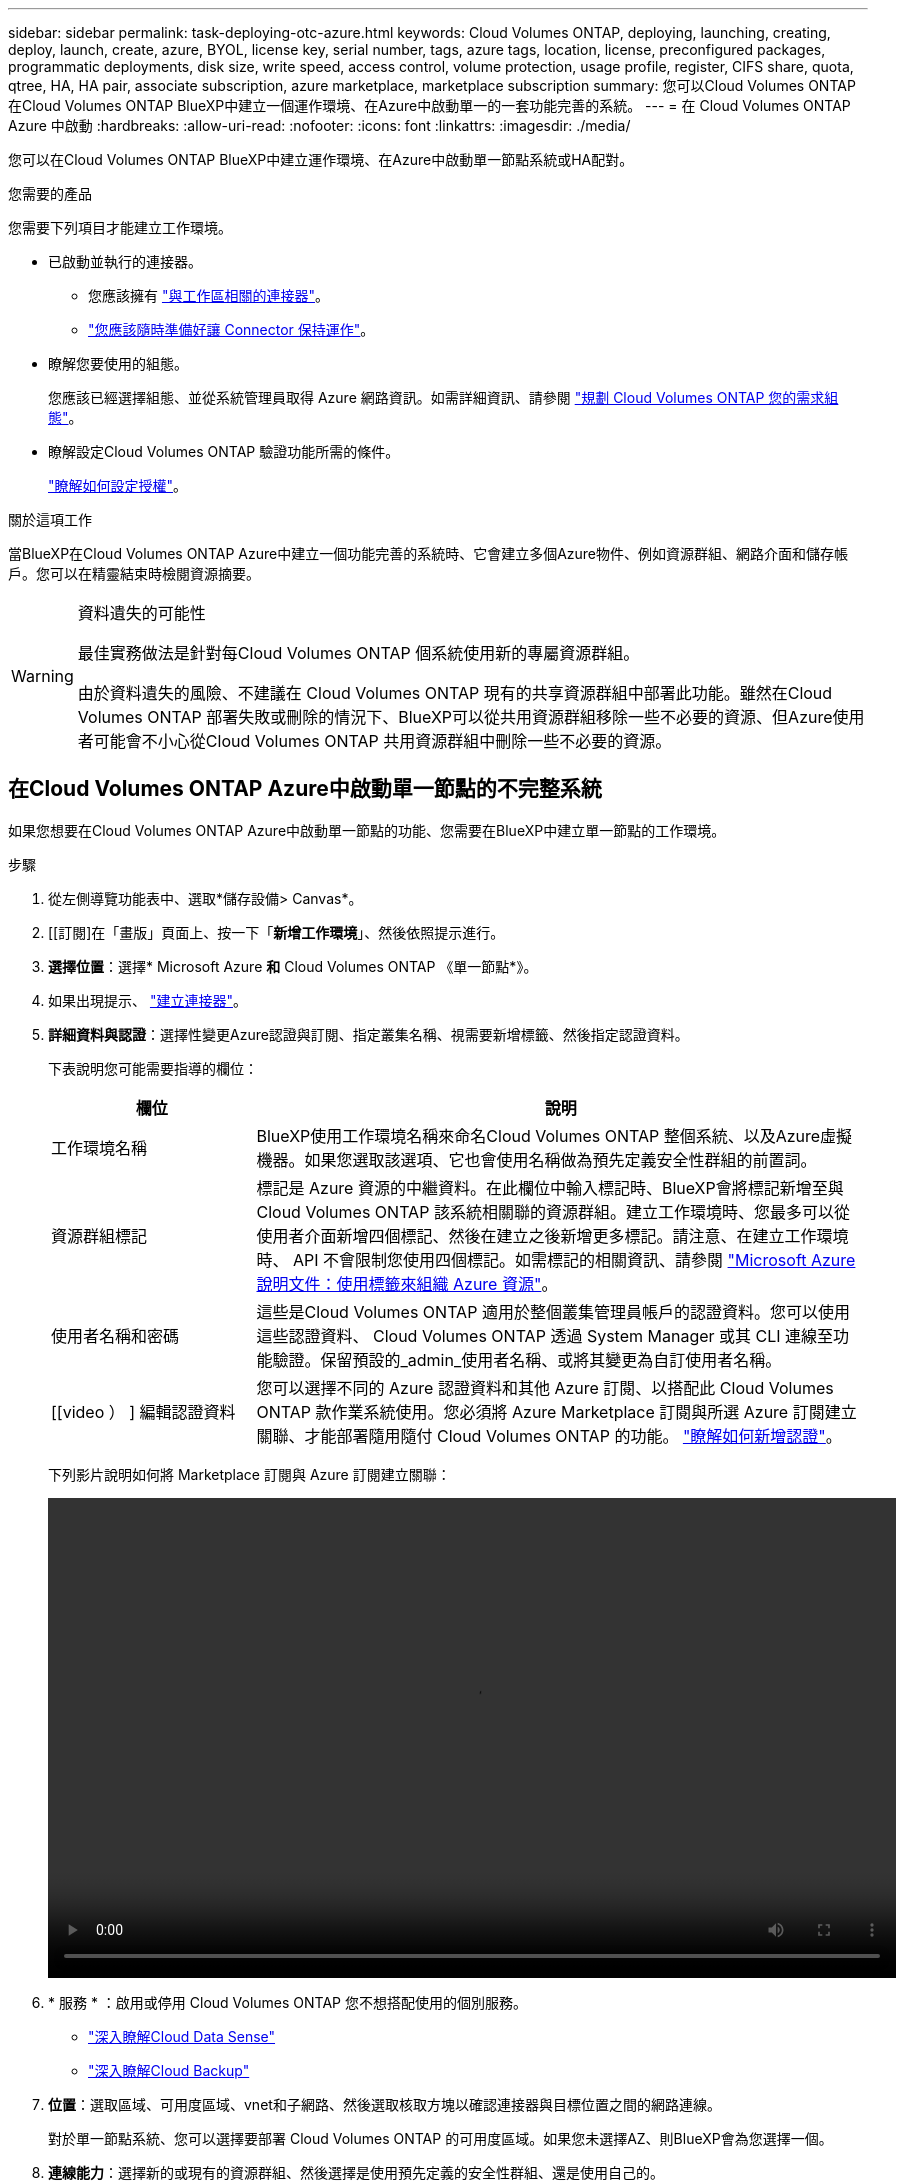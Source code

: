 ---
sidebar: sidebar 
permalink: task-deploying-otc-azure.html 
keywords: Cloud Volumes ONTAP, deploying, launching, creating, deploy, launch, create, azure, BYOL, license key, serial number, tags, azure tags, location, license, preconfigured packages, programmatic deployments, disk size, write speed, access control, volume protection, usage profile, register, CIFS share, quota, qtree, HA, HA pair, associate subscription, azure marketplace, marketplace subscription 
summary: 您可以Cloud Volumes ONTAP 在Cloud Volumes ONTAP BlueXP中建立一個運作環境、在Azure中啟動單一的一套功能完善的系統。 
---
= 在 Cloud Volumes ONTAP Azure 中啟動
:hardbreaks:
:allow-uri-read: 
:nofooter: 
:icons: font
:linkattrs: 
:imagesdir: ./media/


[role="lead"]
您可以在Cloud Volumes ONTAP BlueXP中建立運作環境、在Azure中啟動單一節點系統或HA配對。

.您需要的產品
您需要下列項目才能建立工作環境。

[[licensing]]
* 已啟動並執行的連接器。
+
** 您應該擁有 https://docs.netapp.com/us-en/cloud-manager-setup-admin/task-creating-connectors-azure.html["與工作區相關的連接器"^]。
** https://docs.netapp.com/us-en/cloud-manager-setup-admin/concept-connectors.html["您應該隨時準備好讓 Connector 保持運作"^]。


* 瞭解您要使用的組態。
+
您應該已經選擇組態、並從系統管理員取得 Azure 網路資訊。如需詳細資訊、請參閱 link:task-planning-your-config-azure.html["規劃 Cloud Volumes ONTAP 您的需求組態"]。

* 瞭解設定Cloud Volumes ONTAP 驗證功能所需的條件。
+
link:task-set-up-licensing-azure.html["瞭解如何設定授權"]。



.關於這項工作
當BlueXP在Cloud Volumes ONTAP Azure中建立一個功能完善的系統時、它會建立多個Azure物件、例如資源群組、網路介面和儲存帳戶。您可以在精靈結束時檢閱資源摘要。

[WARNING]
.資料遺失的可能性
====
最佳實務做法是針對每Cloud Volumes ONTAP 個系統使用新的專屬資源群組。

由於資料遺失的風險、不建議在 Cloud Volumes ONTAP 現有的共享資源群組中部署此功能。雖然在Cloud Volumes ONTAP 部署失敗或刪除的情況下、BlueXP可以從共用資源群組移除一些不必要的資源、但Azure使用者可能會不小心從Cloud Volumes ONTAP 共用資源群組中刪除一些不必要的資源。

====


== 在Cloud Volumes ONTAP Azure中啟動單一節點的不完整系統

如果您想要在Cloud Volumes ONTAP Azure中啟動單一節點的功能、您需要在BlueXP中建立單一節點的工作環境。

.步驟
. 從左側導覽功能表中、選取*儲存設備> Canvas*。
. [[訂閱]在「畫版」頁面上、按一下「*新增工作環境*」、然後依照提示進行。
. *選擇位置*：選擇* Microsoft Azure *和* Cloud Volumes ONTAP 《單一節點*》。
. 如果出現提示、 https://docs.netapp.com/us-en/cloud-manager-setup-admin/task-creating-connectors-azure.html["建立連接器"^]。
. *詳細資料與認證*：選擇性變更Azure認證與訂閱、指定叢集名稱、視需要新增標籤、然後指定認證資料。
+
下表說明您可能需要指導的欄位：

+
[cols="25,75"]
|===
| 欄位 | 說明 


| 工作環境名稱 | BlueXP使用工作環境名稱來命名Cloud Volumes ONTAP 整個系統、以及Azure虛擬機器。如果您選取該選項、它也會使用名稱做為預先定義安全性群組的前置詞。 


| 資源群組標記 | 標記是 Azure 資源的中繼資料。在此欄位中輸入標記時、BlueXP會將標記新增至與Cloud Volumes ONTAP 該系統相關聯的資源群組。建立工作環境時、您最多可以從使用者介面新增四個標記、然後在建立之後新增更多標記。請注意、在建立工作環境時、 API 不會限制您使用四個標記。如需標記的相關資訊、請參閱 https://azure.microsoft.com/documentation/articles/resource-group-using-tags/["Microsoft Azure 說明文件：使用標籤來組織 Azure 資源"^]。 


| 使用者名稱和密碼 | 這些是Cloud Volumes ONTAP 適用於整個叢集管理員帳戶的認證資料。您可以使用這些認證資料、 Cloud Volumes ONTAP 透過 System Manager 或其 CLI 連線至功能驗證。保留預設的_admin_使用者名稱、或將其變更為自訂使用者名稱。 


| [[video ） ] 編輯認證資料 | 您可以選擇不同的 Azure 認證資料和其他 Azure 訂閱、以搭配此 Cloud Volumes ONTAP 款作業系統使用。您必須將 Azure Marketplace 訂閱與所選 Azure 訂閱建立關聯、才能部署隨用隨付 Cloud Volumes ONTAP 的功能。 https://docs.netapp.com/us-en/cloud-manager-setup-admin/task-adding-azure-accounts.html["瞭解如何新增認證"^]。 
|===
+
下列影片說明如何將 Marketplace 訂閱與 Azure 訂閱建立關聯：

+
video::video_subscribing_azure.mp4[width=848,height=480]
. * 服務 * ：啟用或停用 Cloud Volumes ONTAP 您不想搭配使用的個別服務。
+
** https://docs.netapp.com/us-en/cloud-manager-data-sense/concept-cloud-compliance.html["深入瞭解Cloud Data Sense"^]
** https://docs.netapp.com/us-en/cloud-manager-backup-restore/concept-backup-to-cloud.html["深入瞭解Cloud Backup"^]


. *位置*：選取區域、可用度區域、vnet和子網路、然後選取核取方塊以確認連接器與目標位置之間的網路連線。
+
對於單一節點系統、您可以選擇要部署 Cloud Volumes ONTAP 的可用度區域。如果您未選擇AZ、則BlueXP會為您選擇一個。

. *連線能力*：選擇新的或現有的資源群組、然後選擇是使用預先定義的安全性群組、還是使用自己的。
+
下表說明您可能需要指導的欄位：

+
[cols="25,75"]
|===
| 欄位 | 說明 


| 可用度區域 | 對於單一節點系統、您可以選擇要部署 Cloud Volumes ONTAP 的可用度區域。如果您未選擇AZ、則BlueXP會為您選擇一個。 


| 資源群組  a| 
建立Cloud Volumes ONTAP 新的資源群組以供使用、或使用現有的資源群組。最佳實務做法是使用全新的資源群組 Cloud Volumes ONTAP 來進行支援。雖然可以在Cloud Volumes ONTAP 現有的共享資源群組中部署功能、但由於資料遺失的風險、不建議這麼做。如需詳細資料、請參閱上述警告。


TIP: 如果您使用的Azure帳戶具有 https://docs.netapp.com/us-en/cloud-manager-setup-admin/reference-permissions-azure.html["必要權限"^]、在Cloud Volumes ONTAP 部署失敗或刪除的情況下、BlueXP會從資源群組移除一些不必要的資源。



| 產生的安全性群組  a| 
如果讓BlueXP為您產生安全性群組、您必須選擇允許流量的方式：

** 如果您選擇*選取的vnet only *、則傳入流量的來源是所選vnet的子網路範圍、以及連接器所在vnet的子網路範圍。這是建議的選項。
** 如果您選擇*所有VNet*、則傳入流量的來源為0.00.0.0/0 IP範圍。




| 使用現有的 | 如果您選擇現有的安全群組、則必須符合Cloud Volumes ONTAP 下列需求： link:reference-networking-azure.html#security-group-rules-for-cloud-volumes-ontap["檢視預設的安全性群組"]。 
|===
. *充電方法與NSS帳戶*：指定您要搭配此系統使用的收費選項、然後指定NetApp支援網站帳戶。
+
** link:concept-licensing.html["深入瞭Cloud Volumes ONTAP 解適用於此功能的授權選項"]。
** link:task-set-up-licensing-azure.html["瞭解如何設定授權"]。


. * 預先設定的套件 * ：選取其中一個套件以快速部署 Cloud Volumes ONTAP 某個作業系統、或按一下 * 建立我自己的組態 * 。
+
如果您選擇其中一個套件、則只需指定一個 Volume 、然後檢閱並核准組態。

. *授權*：視Cloud Volumes ONTAP 需要變更此版本、然後選取虛擬機器類型。
+

NOTE: 如果所選版本有較新的發行候選版本、一般可用度或修補程式版本、則在建立工作環境時、BlueXP會將系統更新至該版本。例如、如果您選擇Cloud Volumes ONTAP 了「更新」功能、就會進行更新。更新不會從一個版本發生到另一個版本、例如從 9.6 到 9.7 。

. *從Azure Marketplace訂閱*：如果BlueXP無法啟用Cloud Volumes ONTAP 程式化部署的功能、請依照下列步驟進行。
. * 基礎儲存資源 * ：選擇初始 Aggregate 的設定：磁碟類型、每個磁碟的大小、以及是否應啟用資料分層至 Blob 儲存設備。
+
請注意下列事項：

+
** 磁碟類型適用於初始磁碟區。您可以為後續磁碟區選擇不同的磁碟類型。
** 磁碟大小適用於初始Aggregate中的所有磁碟、以及使用Simple Provisioning選項時、BlueXP所建立的任何其他Aggregate。您可以使用進階配置選項、建立使用不同磁碟大小的集合體。
+
如需選擇磁碟類型和大小的說明、請參閱 link:task-planning-your-config-azure.html#sizing-your-system-in-azure["在 Azure 中調整系統規模"]。

** 您可以在建立或編輯磁碟區時、選擇特定的磁碟區分層原則。
** 如果停用資料分層、您可以在後續的 Aggregate 上啟用。
+
link:concept-data-tiering.html["深入瞭解資料分層"]。



. * 寫入速度與 WORM * （僅限單節點系統）：選擇 * 正常 * 或 * 高速 * 寫入速度、並視需要啟動一次寫入、多次讀取（ WORM ）儲存設備。
+
link:concept-write-speed.html["深入瞭解寫入速度"]。

+
如果資料分層已啟用、則無法啟用 WORM 。

+
link:concept-worm.html["深入瞭解 WORM 儲存設備"]。

. * 安全通訊至儲存設備與 WORM * （僅限 HA ）：選擇是否啟用 HTTPS 連線至 Azure 儲存帳戶、並視需要啟動一次寫入、多次讀取（ WORM ）儲存設備。
+
HTTPS 連線是 Cloud Volumes ONTAP 從一個名為「支援速度」的鏈接至 Azure 儲存帳戶。請注意、啟用此選項可能會影響寫入效能。您無法在建立工作環境之後變更設定。

+
link:concept-worm.html["深入瞭解 WORM 儲存設備"]。

. * 建立 Volume * ：輸入新磁碟區的詳細資料、或按一下 * 跳過 * 。
+
link:concept-client-protocols.html["瞭解支援的用戶端傳輸協定和版本"]。

+
本頁中的部分欄位是不知自明的。下表說明您可能需要指導的欄位：

+
[cols="25,75"]
|===
| 欄位 | 說明 


| 尺寸 | 您可以輸入的最大大小、主要取決於您是否啟用精簡配置、這可讓您建立比目前可用實體儲存容量更大的磁碟區。 


| 存取控制（僅適用於 NFS ） | 匯出原則會定義子網路中可存取磁碟區的用戶端。根據預設、BlueXP會輸入一個值、以供存取子網路中的所有執行個體。 


| 權限與使用者 / 群組（僅限 CIFS ） | 這些欄位可讓您控制使用者和群組（也稱為存取控制清單或 ACL ）的共用存取層級。您可以指定本機或網域 Windows 使用者或群組、或 UNIX 使用者或群組。如果您指定網域 Windows 使用者名稱、則必須使用網域 \ 使用者名稱格式來包含使用者的網域。 


| Snapshot 原則 | Snapshot 複製原則會指定自動建立的 NetApp Snapshot 複本的頻率和數量。NetApp Snapshot 複本是一種不影響效能的時間點檔案系統映像、需要最少的儲存容量。您可以選擇預設原則或無。您可以針對暫時性資料選擇「無」：例如、 Microsoft SQL Server 的 Tempdb 。 


| 進階選項（僅適用於 NFS ） | 為磁碟區選取 NFS 版本： NFSv3 或 NFSv3 。 


| 啟動器群組和 IQN （僅適用於 iSCSI ） | iSCSI 儲存目標稱為 LUN （邏輯單元）、以標準區塊裝置的形式呈現給主機。啟動器群組是 iSCSI 主機節點名稱的表格、可控制哪些啟動器可存取哪些 LUN 。iSCSI 目標可透過標準乙太網路介面卡（ NIC ）、 TCP 卸載引擎（ TOE ）卡（含軟體啟動器）、整合式網路介面卡（ CNA ）或專用主機匯流排介面卡（ HBA ）連線至網路、並由 iSCSI 合格名稱（ IQN ）識別。建立iSCSI磁碟區時、BlueXP會自動為您建立LUN。我們只要在每個磁碟區建立一個 LUN 、就能輕鬆完成工作、因此不需要管理。建立磁碟區之後、 link:task-connect-lun.html["使用 IQN 從主機連線至 LUN"]。 
|===
+
下圖顯示 CIFS 傳輸協定的「 Volume 」（磁碟區）頁面：

+
image:screenshot_cot_vol.gif["螢幕擷取畫面：顯示針對 Cloud Volumes ONTAP 某個實例填寫的 Volume 頁面。"]

. * CIFS 設定 * ：如果您選擇 CIFS 傳輸協定、請設定 CIFS 伺服器。
+
[cols="25,75"]
|===
| 欄位 | 說明 


| DNS 主要和次要 IP 位址 | 提供 CIFS 伺服器名稱解析的 DNS 伺服器 IP 位址。列出的 DNS 伺服器必須包含所需的服務位置記錄（ SRV), 才能找到 CIFS 伺服器要加入之網域的 Active Directory LDAP 伺服器和網域控制器。 


| 要加入的 Active Directory 網域 | 您要 CIFS 伺服器加入之 Active Directory （ AD ）網域的 FQDN 。 


| 授權加入網域的認證資料 | 具有足夠權限的 Windows 帳戶名稱和密碼、可將電腦新增至 AD 網域內的指定組織單位（ OU ）。 


| CIFS 伺服器 NetBios 名稱 | AD 網域中唯一的 CIFS 伺服器名稱。 


| 組織單位 | AD 網域中與 CIFS 伺服器相關聯的組織單位。預設值為「 CN= 電腦」。若要將 Azure AD 網域服務設定為 Cloud Volumes ONTAP AD 伺服器以供使用、您應在此欄位中輸入 * OID=AADDC computers* 或 * OID=AADDC 使用者 * 。https://docs.microsoft.com/en-us/azure/active-directory-domain-services/create-ou["Azure 說明文件：在 Azure AD 網域服務託管網域中建立組織單位（ OU ）"^] 


| DNS 網域 | 適用於整個儲存虛擬 Cloud Volumes ONTAP 機器（ SVM ）的 DNS 網域。在大多數情況下、網域與 AD 網域相同。 


| NTP 伺服器 | 選擇 * 使用 Active Directory 網域 * 來使用 Active Directory DNS 設定 NTP 伺服器。如果您需要使用不同的位址來設定 NTP 伺服器、則應該使用 API 。請參閱 https://docs.netapp.com/us-en/cloud-manager-automation/index.html["藍圖XP自動化文件"^] 以取得詳細資料。請注意、您只能在建立CIFS伺服器時設定NTP伺服器。您建立CIFS伺服器之後、就無法進行設定。 
|===
. * 使用率設定檔、磁碟類型及分層原則 * ：視需要選擇是否要啟用儲存效率功能、並變更磁碟區分層原則。
+
如需詳細資訊、請參閱 link:task-planning-your-config-azure.html#choosing-a-volume-usage-profile["瞭解 Volume 使用量設定檔"] 和 link:concept-data-tiering.html["資料分層總覽"]。

. * 審查與核准 * ：檢閱並確認您的選擇。
+
.. 檢閱組態的詳細資料。
.. 按一下*更多資訊*以檢閱有關支援與BlueXP將購買之Azure資源的詳細資料。
.. 選取「 * 我瞭解 ... * 」核取方塊。
.. 按一下「 * 執行 * 」。




.結果
BlueXP部署Cloud Volumes ONTAP 了這個功能完善的系統。您可以追蹤時間表的進度。

如果您在部署 Cloud Volumes ONTAP 此系統時遇到任何問題、請檢閱故障訊息。您也可以選取工作環境、然後按一下 * 重新建立環境 * 。

如需其他協助、請前往 https://mysupport.netapp.com/site/products/all/details/cloud-volumes-ontap/guideme-tab["NetApp Cloud Volumes ONTAP 支援"^]。

.完成後
* 如果您已配置 CIFS 共用區、請授予使用者或群組檔案和資料夾的權限、並確認這些使用者可以存取共用區並建立檔案。
* 如果您要將配額套用至磁碟區、請使用 System Manager 或 CLI 。
+
配額可讓您限制或追蹤使用者、群組或 qtree 所使用的磁碟空間和檔案數量。





== 在Cloud Volumes ONTAP Azure中啟動一套功能完善的

如果您想要在Cloud Volumes ONTAP Azure中啟動一套功能不均的HA配對、您必須在BlueXP中建立HA工作環境。

.步驟
. 從左側導覽功能表中、選取*儲存設備> Canvas*。
. [[訂閱]在「畫版」頁面上、按一下「*新增工作環境*」、然後依照提示進行。
. 如果出現提示、 https://docs.netapp.com/us-en/cloud-manager-setup-admin/task-creating-connectors-azure.html["建立連接器"^]。
. *詳細資料與認證*：選擇性變更Azure認證與訂閱、指定叢集名稱、視需要新增標籤、然後指定認證資料。
+
下表說明您可能需要指導的欄位：

+
[cols="25,75"]
|===
| 欄位 | 說明 


| 工作環境名稱 | BlueXP使用工作環境名稱來命名Cloud Volumes ONTAP 整個系統、以及Azure虛擬機器。如果您選取該選項、它也會使用名稱做為預先定義安全性群組的前置詞。 


| 資源群組標記 | 標記是 Azure 資源的中繼資料。在此欄位中輸入標記時、BlueXP會將標記新增至與Cloud Volumes ONTAP 該系統相關聯的資源群組。建立工作環境時、您最多可以從使用者介面新增四個標記、然後在建立之後新增更多標記。請注意、在建立工作環境時、 API 不會限制您使用四個標記。如需標記的相關資訊、請參閱 https://azure.microsoft.com/documentation/articles/resource-group-using-tags/["Microsoft Azure 說明文件：使用標籤來組織 Azure 資源"^]。 


| 使用者名稱和密碼 | 這些是Cloud Volumes ONTAP 適用於整個叢集管理員帳戶的認證資料。您可以使用這些認證資料、 Cloud Volumes ONTAP 透過 System Manager 或其 CLI 連線至功能驗證。保留預設的_admin_使用者名稱、或將其變更為自訂使用者名稱。 


| [[video ） ] 編輯認證資料 | 您可以選擇不同的 Azure 認證資料和其他 Azure 訂閱、以搭配此 Cloud Volumes ONTAP 款作業系統使用。您必須將 Azure Marketplace 訂閱與所選 Azure 訂閱建立關聯、才能部署隨用隨付 Cloud Volumes ONTAP 的功能。 https://docs.netapp.com/us-en/cloud-manager-setup-admin/task-adding-azure-accounts.html["瞭解如何新增認證"^]。 
|===
+
下列影片說明如何將 Marketplace 訂閱與 Azure 訂閱建立關聯：

+
video::video_subscribing_azure.mp4[width=848,height=480]
. * 服務 * ：啟用或停用 Cloud Volumes ONTAP 您不想搭配使用的個別服務。
+
** https://docs.netapp.com/us-en/cloud-manager-data-sense/concept-cloud-compliance.html["深入瞭解Cloud Data Sense"^]
** https://docs.netapp.com/us-en/cloud-manager-backup-restore/concept-backup-to-cloud.html["深入瞭解Cloud Backup"^]


. * HA部署模式*：
+
.. 選擇*單一可用度區域*或*多個可用度區域*。
.. *位置與連線*（單一AZ）及*地區與連線*（多個AZs）
+
*** 對於單一AZ、請選取一個地區、vnet和子網路。
*** 對於多個AZs、請為節點1選取區域、vnet、子網路、區域、為節點2選取區域。


.. 選取「*我已驗證網路連線能力...*」核取方塊。


. *連線能力*：選擇新的或現有的資源群組、然後選擇是使用預先定義的安全性群組、還是使用自己的。
+
下表說明您可能需要指導的欄位：

+
[cols="25,75"]
|===
| 欄位 | 說明 


| 可用度區域 | 對於單一節點系統、您可以選擇要部署 Cloud Volumes ONTAP 的可用度區域。如果您未選擇AZ、則BlueXP會為您選擇一個。 


| 資源群組  a| 
建立Cloud Volumes ONTAP 新的資源群組以供使用、或使用現有的資源群組。最佳實務做法是使用全新的資源群組 Cloud Volumes ONTAP 來進行支援。雖然可以在Cloud Volumes ONTAP 現有的共享資源群組中部署功能、但由於資料遺失的風險、不建議這麼做。如需詳細資料、請參閱上述警告。

您必須使用專屬的資源群組來處理Cloud Volumes ONTAP 您在Azure中部署的每個「EHA配對」。資源群組僅支援一個HA配對。如果您嘗試在Cloud Volumes ONTAP Azure資源群組中部署第二個「鏈接HA配對」、則BlueXP會遇到連線問題。


TIP: 如果您使用的Azure帳戶具有 https://docs.netapp.com/us-en/cloud-manager-setup-admin/reference-permissions-azure.html["必要權限"^]、在Cloud Volumes ONTAP 部署失敗或刪除的情況下、BlueXP會從資源群組移除一些不必要的資源。



| 產生的安全性群組  a| 
如果讓BlueXP為您產生安全性群組、您必須選擇允許流量的方式：

** 如果您選擇*選取的vnet only *、則傳入流量的來源是所選vnet的子網路範圍、以及連接器所在vnet的子網路範圍。這是建議的選項。
** 如果您選擇*所有VNet*、則傳入流量的來源為0.00.0.0/0 IP範圍。




| 使用現有的 | 如果您選擇現有的安全群組、則必須符合Cloud Volumes ONTAP 下列需求： link:reference-networking-azure.html#security-group-rules-for-cloud-volumes-ontap["檢視預設的安全性群組"]。 
|===
. *充電方法與NSS帳戶*：指定您要搭配此系統使用的收費選項、然後指定NetApp支援網站帳戶。
+
** link:concept-licensing.html["深入瞭Cloud Volumes ONTAP 解適用於此功能的授權選項"]。
** link:task-set-up-licensing-azure.html["瞭解如何設定授權"]。


. *預先設定的套件*：選取其中一個套件以快速部署Cloud Volumes ONTAP 一個作業系統、或按一下*變更組態*。
+
如果您選擇其中一個套件、則只需指定一個 Volume 、然後檢閱並核准組態。

. *授權*：視Cloud Volumes ONTAP 需要變更此版本、然後選取虛擬機器類型。
+

NOTE: 如果所選版本有較新的發行候選版本、一般可用度或修補程式版本、則在建立工作環境時、BlueXP會將系統更新至該版本。例如、如果您選擇Cloud Volumes ONTAP 了「更新」功能、就會進行更新。更新不會從一個版本發生到另一個版本、例如從 9.6 到 9.7 。

. *從Azure Marketplace訂閱*：如果BlueXP無法啟用Cloud Volumes ONTAP 程式化部署的功能、請依照下列步驟進行。
. * 基礎儲存資源 * ：選擇初始 Aggregate 的設定：磁碟類型、每個磁碟的大小、以及是否應啟用資料分層至 Blob 儲存設備。
+
請注意下列事項：

+
** 磁碟類型適用於初始磁碟區。您可以為後續磁碟區選擇不同的磁碟類型。
** 磁碟大小適用於初始Aggregate中的所有磁碟、以及使用Simple Provisioning選項時、BlueXP所建立的任何其他Aggregate。您可以使用進階配置選項、建立使用不同磁碟大小的集合體。
+
如需選擇磁碟大小的說明、請參閱 link:task-planning-your-config-azure.html#sizing-your-system-in-azure["在 Azure 中調整系統規模"]。

** 您可以在建立或編輯磁碟區時、選擇特定的磁碟區分層原則。
** 如果停用資料分層、您可以在後續的 Aggregate 上啟用。
+
link:concept-data-tiering.html["深入瞭解資料分層"]。



. * 寫入速度與 WORM * （僅限單節點系統）：選擇 * 正常 * 或 * 高速 * 寫入速度、並視需要啟動一次寫入、多次讀取（ WORM ）儲存設備。
+
link:concept-write-speed.html["深入瞭解寫入速度"]。

+
如果資料分層已啟用、則無法啟用 WORM 。

+
link:concept-worm.html["深入瞭解 WORM 儲存設備"]。

. * 安全通訊至儲存設備與 WORM * （僅限 HA ）：選擇是否啟用 HTTPS 連線至 Azure 儲存帳戶、並視需要啟動一次寫入、多次讀取（ WORM ）儲存設備。
+
HTTPS 連線是 Cloud Volumes ONTAP 從一個名為「支援速度」的鏈接至 Azure 儲存帳戶。請注意、啟用此選項可能會影響寫入效能。您無法在建立工作環境之後變更設定。

+
link:concept-worm.html["深入瞭解 WORM 儲存設備"]。

+
如果資料分層已啟用、則無法啟用 WORM 。

+
link:concept-worm.html["深入瞭解 WORM 儲存設備"]。

. * 建立 Volume * ：輸入新磁碟區的詳細資料、或按一下 * 跳過 * 。
+
link:concept-client-protocols.html["瞭解支援的用戶端傳輸協定和版本"]。

+
本頁中的部分欄位是不知自明的。下表說明您可能需要指導的欄位：

+
[cols="25,75"]
|===
| 欄位 | 說明 


| 尺寸 | 您可以輸入的最大大小、主要取決於您是否啟用精簡配置、這可讓您建立比目前可用實體儲存容量更大的磁碟區。 


| 存取控制（僅適用於 NFS ） | 匯出原則會定義子網路中可存取磁碟區的用戶端。根據預設、BlueXP會輸入一個值、以供存取子網路中的所有執行個體。 


| 權限與使用者 / 群組（僅限 CIFS ） | 這些欄位可讓您控制使用者和群組（也稱為存取控制清單或 ACL ）的共用存取層級。您可以指定本機或網域 Windows 使用者或群組、或 UNIX 使用者或群組。如果您指定網域 Windows 使用者名稱、則必須使用網域 \ 使用者名稱格式來包含使用者的網域。 


| Snapshot 原則 | Snapshot 複製原則會指定自動建立的 NetApp Snapshot 複本的頻率和數量。NetApp Snapshot 複本是一種不影響效能的時間點檔案系統映像、需要最少的儲存容量。您可以選擇預設原則或無。您可以針對暫時性資料選擇「無」：例如、 Microsoft SQL Server 的 Tempdb 。 


| 進階選項（僅適用於 NFS ） | 為磁碟區選取 NFS 版本： NFSv3 或 NFSv3 。 


| 啟動器群組和 IQN （僅適用於 iSCSI ） | iSCSI 儲存目標稱為 LUN （邏輯單元）、以標準區塊裝置的形式呈現給主機。啟動器群組是 iSCSI 主機節點名稱的表格、可控制哪些啟動器可存取哪些 LUN 。iSCSI 目標可透過標準乙太網路介面卡（ NIC ）、 TCP 卸載引擎（ TOE ）卡（含軟體啟動器）、整合式網路介面卡（ CNA ）或專用主機匯流排介面卡（ HBA ）連線至網路、並由 iSCSI 合格名稱（ IQN ）識別。建立iSCSI磁碟區時、BlueXP會自動為您建立LUN。我們只要在每個磁碟區建立一個 LUN 、就能輕鬆完成工作、因此不需要管理。建立磁碟區之後、 link:task-connect-lun.html["使用 IQN 從主機連線至 LUN"]。 
|===
+
下圖顯示 CIFS 傳輸協定的「 Volume 」（磁碟區）頁面：

+
image:screenshot_cot_vol.gif["螢幕擷取畫面：顯示針對 Cloud Volumes ONTAP 某個實例填寫的 Volume 頁面。"]

. * CIFS 設定 * ：如果您選擇 CIFS 傳輸協定、請設定 CIFS 伺服器。
+
[cols="25,75"]
|===
| 欄位 | 說明 


| DNS 主要和次要 IP 位址 | 提供 CIFS 伺服器名稱解析的 DNS 伺服器 IP 位址。列出的 DNS 伺服器必須包含所需的服務位置記錄（ SRV), 才能找到 CIFS 伺服器要加入之網域的 Active Directory LDAP 伺服器和網域控制器。 


| 要加入的 Active Directory 網域 | 您要 CIFS 伺服器加入之 Active Directory （ AD ）網域的 FQDN 。 


| 授權加入網域的認證資料 | 具有足夠權限的 Windows 帳戶名稱和密碼、可將電腦新增至 AD 網域內的指定組織單位（ OU ）。 


| CIFS 伺服器 NetBios 名稱 | AD 網域中唯一的 CIFS 伺服器名稱。 


| 組織單位 | AD 網域中與 CIFS 伺服器相關聯的組織單位。預設值為「 CN= 電腦」。若要將 Azure AD 網域服務設定為 Cloud Volumes ONTAP AD 伺服器以供使用、您應在此欄位中輸入 * OID=AADDC computers* 或 * OID=AADDC 使用者 * 。https://docs.microsoft.com/en-us/azure/active-directory-domain-services/create-ou["Azure 說明文件：在 Azure AD 網域服務託管網域中建立組織單位（ OU ）"^] 


| DNS 網域 | 適用於整個儲存虛擬 Cloud Volumes ONTAP 機器（ SVM ）的 DNS 網域。在大多數情況下、網域與 AD 網域相同。 


| NTP 伺服器 | 選擇 * 使用 Active Directory 網域 * 來使用 Active Directory DNS 設定 NTP 伺服器。如果您需要使用不同的位址來設定 NTP 伺服器、則應該使用 API 。請參閱 https://docs.netapp.com/us-en/cloud-manager-automation/index.html["藍圖XP自動化文件"^] 以取得詳細資料。請注意、您只能在建立CIFS伺服器時設定NTP伺服器。您建立CIFS伺服器之後、就無法進行設定。 
|===
. * 使用率設定檔、磁碟類型及分層原則 * ：視需要選擇是否要啟用儲存效率功能、並變更磁碟區分層原則。
+
如需詳細資訊、請參閱 link:task-planning-your-config-azure.html#choosing-a-volume-usage-profile["瞭解 Volume 使用量設定檔"] 和 link:concept-data-tiering.html["資料分層總覽"]。

. * 審查與核准 * ：檢閱並確認您的選擇。
+
.. 檢閱組態的詳細資料。
.. 按一下*更多資訊*以檢閱有關支援與BlueXP將購買之Azure資源的詳細資料。
.. 選取「 * 我瞭解 ... * 」核取方塊。
.. 按一下「 * 執行 * 」。




.結果
BlueXP部署Cloud Volumes ONTAP 了這個功能完善的系統。您可以追蹤時間表的進度。

如果您在部署 Cloud Volumes ONTAP 此系統時遇到任何問題、請檢閱故障訊息。您也可以選取工作環境、然後按一下 * 重新建立環境 * 。

如需其他協助、請前往 https://mysupport.netapp.com/site/products/all/details/cloud-volumes-ontap/guideme-tab["NetApp Cloud Volumes ONTAP 支援"^]。

.完成後
* 如果您已配置 CIFS 共用區、請授予使用者或群組檔案和資料夾的權限、並確認這些使用者可以存取共用區並建立檔案。
* 如果您要將配額套用至磁碟區、請使用 System Manager 或 CLI 。
+
配額可讓您限制或追蹤使用者、群組或 qtree 所使用的磁碟空間和檔案數量。


